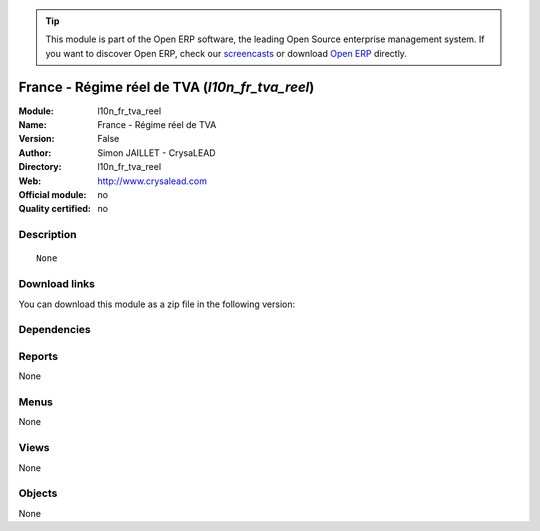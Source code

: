 
.. i18n: .. module:: l10n_fr_tva_reel
.. i18n:     :synopsis: France - Régime réel de TVA 
.. i18n:     :noindex:
.. i18n: .. 

.. module:: l10n_fr_tva_reel
    :synopsis: France - Régime réel de TVA 
    :noindex:
.. 

.. i18n: .. raw:: html
.. i18n: 
.. i18n:       <br />
.. i18n:     <link rel="stylesheet" href="../_static/hide_objects_in_sidebar.css" type="text/css" />

.. raw:: html

      <br />
    <link rel="stylesheet" href="../_static/hide_objects_in_sidebar.css" type="text/css" />

.. i18n: .. tip:: This module is part of the Open ERP software, the leading Open Source 
.. i18n:   enterprise management system. If you want to discover Open ERP, check our 
.. i18n:   `screencasts <http://openerp.tv>`_ or download 
.. i18n:   `Open ERP <http://openerp.com>`_ directly.

.. tip:: This module is part of the Open ERP software, the leading Open Source 
  enterprise management system. If you want to discover Open ERP, check our 
  `screencasts <http://openerp.tv>`_ or download 
  `Open ERP <http://openerp.com>`_ directly.

.. i18n: .. raw:: html
.. i18n: 
.. i18n:     <div class="js-kit-rating" title="" permalink="" standalone="yes" path="/l10n_fr_tva_reel"></div>
.. i18n:     <script src="http://js-kit.com/ratings.js"></script>

.. raw:: html

    <div class="js-kit-rating" title="" permalink="" standalone="yes" path="/l10n_fr_tva_reel"></div>
    <script src="http://js-kit.com/ratings.js"></script>

.. i18n: France - Régime réel de TVA (*l10n_fr_tva_reel*)
.. i18n: ================================================
.. i18n: :Module: l10n_fr_tva_reel
.. i18n: :Name: France - Régime réel de TVA
.. i18n: :Version: False
.. i18n: :Author: Simon JAILLET - CrysaLEAD
.. i18n: :Directory: l10n_fr_tva_reel
.. i18n: :Web: http://www.crysalead.com
.. i18n: :Official module: no
.. i18n: :Quality certified: no

France - Régime réel de TVA (*l10n_fr_tva_reel*)
================================================
:Module: l10n_fr_tva_reel
:Name: France - Régime réel de TVA
:Version: False
:Author: Simon JAILLET - CrysaLEAD
:Directory: l10n_fr_tva_reel
:Web: http://www.crysalead.com
:Official module: no
:Quality certified: no

.. i18n: Description
.. i18n: -----------

Description
-----------

.. i18n: ::
.. i18n: 
.. i18n:   None

::

  None

.. i18n: Download links
.. i18n: --------------

Download links
--------------

.. i18n: You can download this module as a zip file in the following version:

You can download this module as a zip file in the following version:

.. i18n:   * `4.2 <http://www.openerp.com/download/modules/4.2/l10n_fr_tva_reel.zip>`_
.. i18n:   * `trunk <http://www.openerp.com/download/modules/trunk/l10n_fr_tva_reel.zip>`_

  * `4.2 <http://www.openerp.com/download/modules/4.2/l10n_fr_tva_reel.zip>`_
  * `trunk <http://www.openerp.com/download/modules/trunk/l10n_fr_tva_reel.zip>`_

.. i18n: Dependencies
.. i18n: ------------

Dependencies
------------

.. i18n:  * :mod:`base`
.. i18n:  * :mod:`account`
.. i18n:  * :mod:`account_chart`
.. i18n:  * :mod:`l10n_fr`
.. i18n:  * :mod:`l10n_fr_pcg`

 * :mod:`base`
 * :mod:`account`
 * :mod:`account_chart`
 * :mod:`l10n_fr`
 * :mod:`l10n_fr_pcg`

.. i18n: Reports
.. i18n: -------

Reports
-------

.. i18n: None

None

.. i18n: Menus
.. i18n: -------

Menus
-------

.. i18n: None

None

.. i18n: Views
.. i18n: -----

Views
-----

.. i18n: None

None

.. i18n: Objects
.. i18n: -------

Objects
-------

.. i18n: None

None
